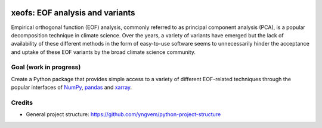 
.. image:: https://codecov.io/gh/nicrie/xeofs/branch/main/graph/badge.svg?token=8040ZDH6U7
   :target: https://codecov.io/gh/nicrie/xeofs



=================================
xeofs: EOF analysis and variants
=================================
Empirical orthogonal function (EOF) analysis, commonly referred to as
principal component analysis (PCA), is a popular decomposition
technique in climate science. Over the years, a variety of variants
have emerged but the lack of availability of these different methods
in the form of easy-to-use software seems to unnecessarily hinder the
acceptance and uptake of these EOF variants by the broad climate science
community.

************************
Goal (work in progress)
************************
Create a Python package that provides simple access to a variety of different
EOF-related techniques through the popular interfaces of NumPy_, pandas_
and xarray_.


.. _NumPy: https://www.numpy.org
.. _pandas: https://pandas.pydata.org
.. _xarray: https://xarray.pydata.org


************************
Credits
************************

- General project structure: https://github.com/yngvem/python-project-structure
